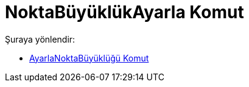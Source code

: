= NoktaBüyüklükAyarla Komut
:page-en: commands/SetPointSize
ifdef::env-github[:imagesdir: /tr/modules/ROOT/assets/images]

Şuraya yönlendir:

* xref:/commands/AyarlaNoktaBüyüklüğü.adoc[AyarlaNoktaBüyüklüğü Komut]
